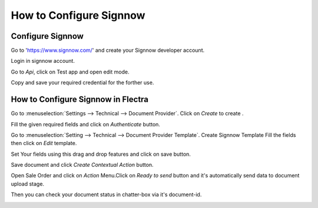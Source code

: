 ========================
How to Configure Signnow
========================

Configure Signnow
-----------------

Go to 'https://www.signnow.com/' and create your Signnow developer account.

.. image:: media/sign-1.png
    :align: center

Login in signnow account.

.. image:: media/sign-2.png
    :align: center

Go to `Api`, click on Test app and open edit mode.

.. image:: media/sign-3.png
    :align: center

Copy and save your required credential for the forther use.

.. image:: media/sign-4.png
    :align: center



How to Configure Signnow in Flectra
------------------------------------

Go to :menuselection:`Settings --> Technical --> Document Provider`.
Click on `Create` to create .

.. image:: media/sign-5.png
    :align: center

Fill the given required fields and click on `Authenticate` button.

Go to :menuselection:`Setting --> Technical --> Document Provider Template`.
Create Signnow Template Fill the fields then click on `Edit` template.

.. image:: media/sign-6.png
    :align: center

Set Your fields using this drag and drop features and click on save button.

.. image:: media/sign-7.png
    :align: center

Save document and click `Create Contextual Action` button.

.. image:: media/sign-8.png
    :align: center

Open Sale Order and click on `Action` Menu.Click on `Ready to send` button and it's automatically send data to document upload stage.

.. image:: media/sign-9.png
    :align: center

Then you can check your document status in chatter-box via it's document-id.

.. image:: media/sign-10.png
    :align: center


